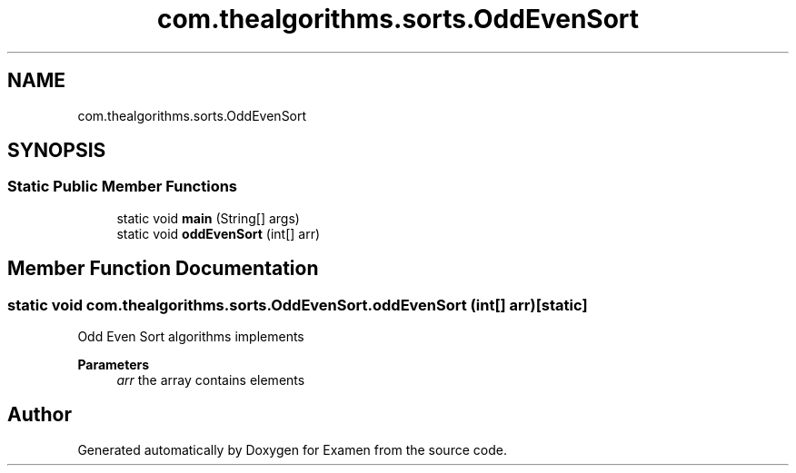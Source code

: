 .TH "com.thealgorithms.sorts.OddEvenSort" 3 "Fri Jan 28 2022" "Examen" \" -*- nroff -*-
.ad l
.nh
.SH NAME
com.thealgorithms.sorts.OddEvenSort
.SH SYNOPSIS
.br
.PP
.SS "Static Public Member Functions"

.in +1c
.ti -1c
.RI "static void \fBmain\fP (String[] args)"
.br
.ti -1c
.RI "static void \fBoddEvenSort\fP (int[] arr)"
.br
.in -1c
.SH "Member Function Documentation"
.PP 
.SS "static void com\&.thealgorithms\&.sorts\&.OddEvenSort\&.oddEvenSort (int[] arr)\fC [static]\fP"
Odd Even Sort algorithms implements
.PP
\fBParameters\fP
.RS 4
\fIarr\fP the array contains elements 
.RE
.PP


.SH "Author"
.PP 
Generated automatically by Doxygen for Examen from the source code\&.
